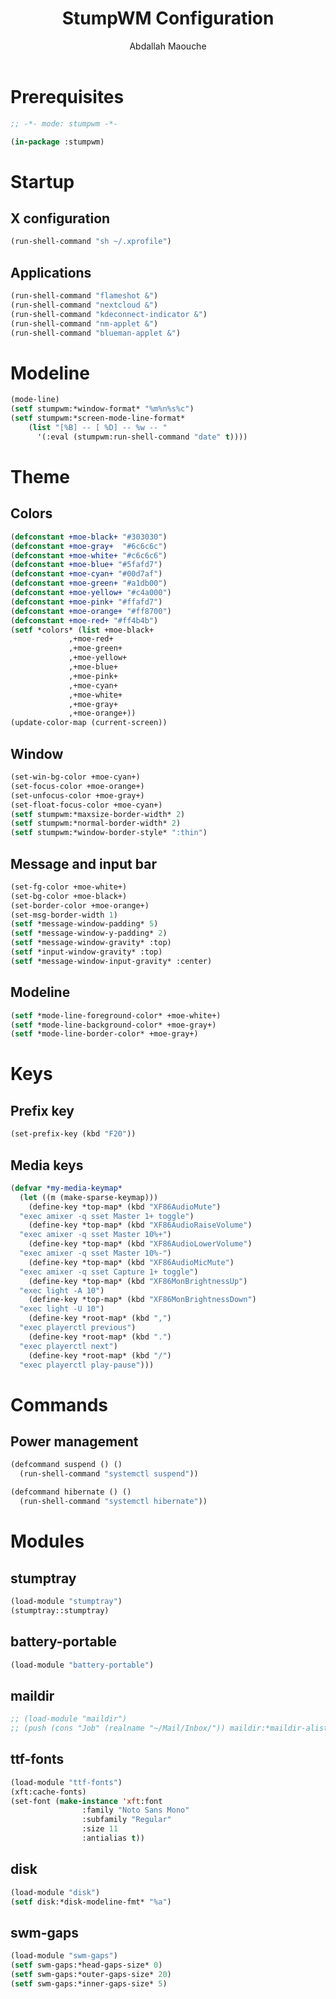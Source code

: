 # -*- mode: org ; mode: stumpwm -*-
#+title: StumpWM Configuration
#+author: Abdallah Maouche
#+PROPERTY: header-args:lisp :tangle ./init.lisp

* Prerequisites
#+begin_src lisp
  ;; -*- mode: stumpwm -*-

  (in-package :stumpwm)
#+end_src

* Startup

** X configuration
#+begin_src lisp
  (run-shell-command "sh ~/.xprofile")
#+end_src

** Applications
#+begin_src lisp
  (run-shell-command "flameshot &")
  (run-shell-command "nextcloud &")
  (run-shell-command "kdeconnect-indicator &")
  (run-shell-command "nm-applet &")
  (run-shell-command "blueman-applet &")
#+end_src

* Modeline
#+begin_src lisp
  (mode-line)
  (setf stumpwm:*window-format* "%m%n%s%c")
  (setf stumpwm:*screen-mode-line-format*
	  (list "[%B] -- [ %D] -- %w -- "
		'(:eval (stumpwm:run-shell-command "date" t))))
#+end_src


* Theme

** Colors
#+begin_src lisp
  (defconstant +moe-black+ "#303030")
  (defconstant +moe-gray+  "#6c6c6c")
  (defconstant +moe-white+ "#c6c6c6")
  (defconstant +moe-blue+ "#5fafd7")
  (defconstant +moe-cyan+ "#00d7af")
  (defconstant +moe-green+ "#a1db00")
  (defconstant +moe-yellow+ "#c4a000")
  (defconstant +moe-pink+ "#ffafd7")
  (defconstant +moe-orange+ "#ff8700")
  (defconstant +moe-red+ "#ff4b4b")
  (setf *colors* (list +moe-black+
		       ,+moe-red+
		       ,+moe-green+
		       ,+moe-yellow+
		       ,+moe-blue+
		       ,+moe-pink+
		       ,+moe-cyan+
		       ,+moe-white+
		       ,+moe-gray+
		       ,+moe-orange+))
  (update-color-map (current-screen))
#+end_src

** Window
#+begin_src lisp
  (set-win-bg-color +moe-cyan+)
  (set-focus-color +moe-orange+)
  (set-unfocus-color +moe-gray+)
  (set-float-focus-color +moe-cyan+)
  (setf stumpwm:*maxsize-border-width* 2)
  (setf stumpwm:*normal-border-width* 2)
  (setf stumpwm:*window-border-style* ":thin")
#+end_src

** Message and input bar
#+begin_src lisp
  (set-fg-color +moe-white+)
  (set-bg-color +moe-black+)
  (set-border-color +moe-orange+)
  (set-msg-border-width 1)
  (setf *message-window-padding* 5)
  (setf *message-window-y-padding* 2)
  (setf *message-window-gravity* :top)
  (setf *input-window-gravity* :top)
  (setf *message-window-input-gravity* :center)
#+end_src

** Modeline
#+begin_src lisp
  (setf *mode-line-foreground-color* +moe-white+)
  (setf *mode-line-background-color* +moe-gray+)
  (setf *mode-line-border-color* +moe-gray+)
#+end_src

* Keys

** Prefix key
#+begin_src lisp
  (set-prefix-key (kbd "F20"))
#+end_src

** Media keys
#+begin_src lisp
  (defvar *my-media-keymap*
    (let ((m (make-sparse-keymap)))
      (define-key *top-map* (kbd "XF86AudioMute")
	"exec amixer -q sset Master 1+ toggle")
      (define-key *top-map* (kbd "XF86AudioRaiseVolume")
	"exec amixer -q sset Master 10%+")
      (define-key *top-map* (kbd "XF86AudioLowerVolume")
	"exec amixer -q sset Master 10%-")
      (define-key *top-map* (kbd "XF86AudioMicMute")
	"exec amixer -q sset Capture 1+ toggle")
      (define-key *top-map* (kbd "XF86MonBrightnessUp")
	"exec light -A 10")
      (define-key *top-map* (kbd "XF86MonBrightnessDown")
	"exec light -U 10")
      (define-key *root-map* (kbd ",")
	"exec playerctl previous")
      (define-key *root-map* (kbd ".")
	"exec playerctl next")
      (define-key *root-map* (kbd "/")
	"exec playerctl play-pause")))
#+end_src

* Commands

** Power management
#+begin_src lisp
  (defcommand suspend () ()
    (run-shell-command "systemctl suspend"))

  (defcommand hibernate () ()
    (run-shell-command "systemctl hibernate"))
#+end_src


* Modules

** stumptray
#+begin_src lisp
  (load-module "stumptray")
  (stumptray::stumptray)
#+end_src

** battery-portable
#+begin_src lisp
  (load-module "battery-portable")
#+end_src

** maildir
#+begin_src lisp
  ;; (load-module "maildir")
  ;; (push (cons "Job" (realname "~/Mail/Inbox/")) maildir:*maildir-alist*)
#+end_src

** ttf-fonts
#+begin_src lisp
  (load-module "ttf-fonts")
  (xft:cache-fonts)
  (set-font (make-instance 'xft:font
			      :family "Noto Sans Mono"
			      :subfamily "Regular"
			      :size 11
			      :antialias t))
#+end_src

** disk
#+begin_src lisp
  (load-module "disk")
  (setf disk:*disk-modeline-fmt* "%a")
#+end_src

** swm-gaps
#+begin_src lisp
  (load-module "swm-gaps")
  (setf swm-gaps:*head-gaps-size* 0)
  (setf swm-gaps:*outer-gaps-size* 20)
  (setf swm-gaps:*inner-gaps-size* 5)
#+end_src

